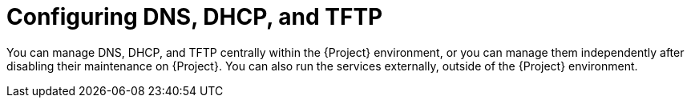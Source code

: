 [id="configuring-dns-dhcp-and-tftp_{context}"]
= Configuring DNS, DHCP, and TFTP

You can manage DNS, DHCP, and TFTP centrally within the {Project} environment, or you can manage them independently after disabling their maintenance on {Project}.
ifndef::foreman-deb,orcharhino[]
You can also run the services externally, outside of the {Project} environment.
endif::[]
